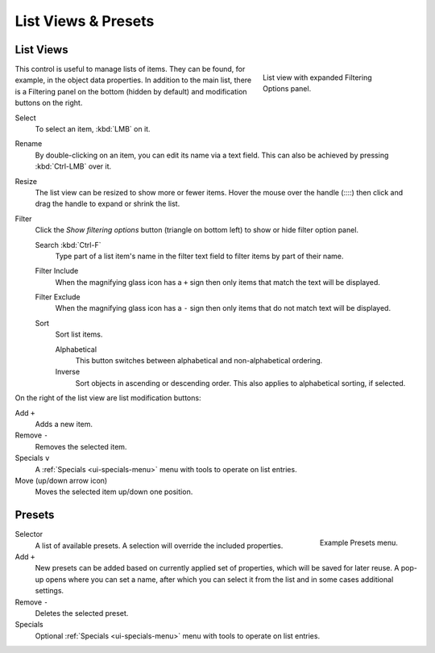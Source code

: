 
********************
List Views & Presets
********************

.. _ui-list-view:

List Views
==========

.. figure:: /images/interface_controls_templates_list-presets_view-filter.png
   :align: right
   :figwidth: 268px

   List view with expanded Filtering Options panel.

This control is useful to manage lists of items.
They can be found, for example, in the object data properties.
In addition to the main list, there is a Filtering panel on the bottom
(hidden by default) and modification buttons on the right.

Select
   To select an item, :kbd:`LMB` on it.
Rename
   By double-clicking on an item, you can edit its name via a text field.
   This can also be achieved by pressing :kbd:`Ctrl-LMB` over it.
Resize
   The list view can be resized to show more or fewer items.
   Hover the mouse over the handle (::::) then click and drag the handle to expand or shrink the list.
Filter
   Click the *Show filtering options* button (triangle on bottom left) to show or hide filter option panel.

   Search :kbd:`Ctrl-F`
      Type part of a list item's name in the filter text field to filter items by part of their name.

   Filter Include
      When the magnifying glass icon has a ``+`` sign then only items that match the text will be displayed.
   Filter Exclude
      When the magnifying glass icon has a ``-`` sign then only items that do not match text will be displayed.

   Sort
      Sort list items.

      Alphabetical
         This button switches between alphabetical and non-alphabetical ordering.
      Inverse
         Sort objects in ascending or descending order. This also applies to alphabetical sorting, if selected.

On the right of the list view are list modification buttons:

Add ``+``
   Adds a new item.
Remove ``-``
   Removes the selected item.
Specials ``v``
   A :ref:`Specials <ui-specials-menu>` menu with tools to operate on list entries.
Move (up/down arrow icon)
   Moves the selected item up/down one position.


.. _bpy.ops.script.execute_preset:
.. _ui-presets:

Presets
=======

.. figure:: /images/interface_controls_templates_list-presets_preset.png
   :align: right

   Example Presets menu.

.. Share between properties. i.e. different nodes color presets.

Selector
   A list of available presets. A selection will override the included properties.
Add ``+``
   New presets can be added based on currently applied set of properties, which will be saved for later reuse.
   A pop-up opens where you can set a name, after which you can select it from the list and
   in some cases additional settings.
Remove ``-``
   Deletes the selected preset.
Specials
   Optional :ref:`Specials <ui-specials-menu>` menu with tools to operate on list entries.

.. saving preset: data-system?
